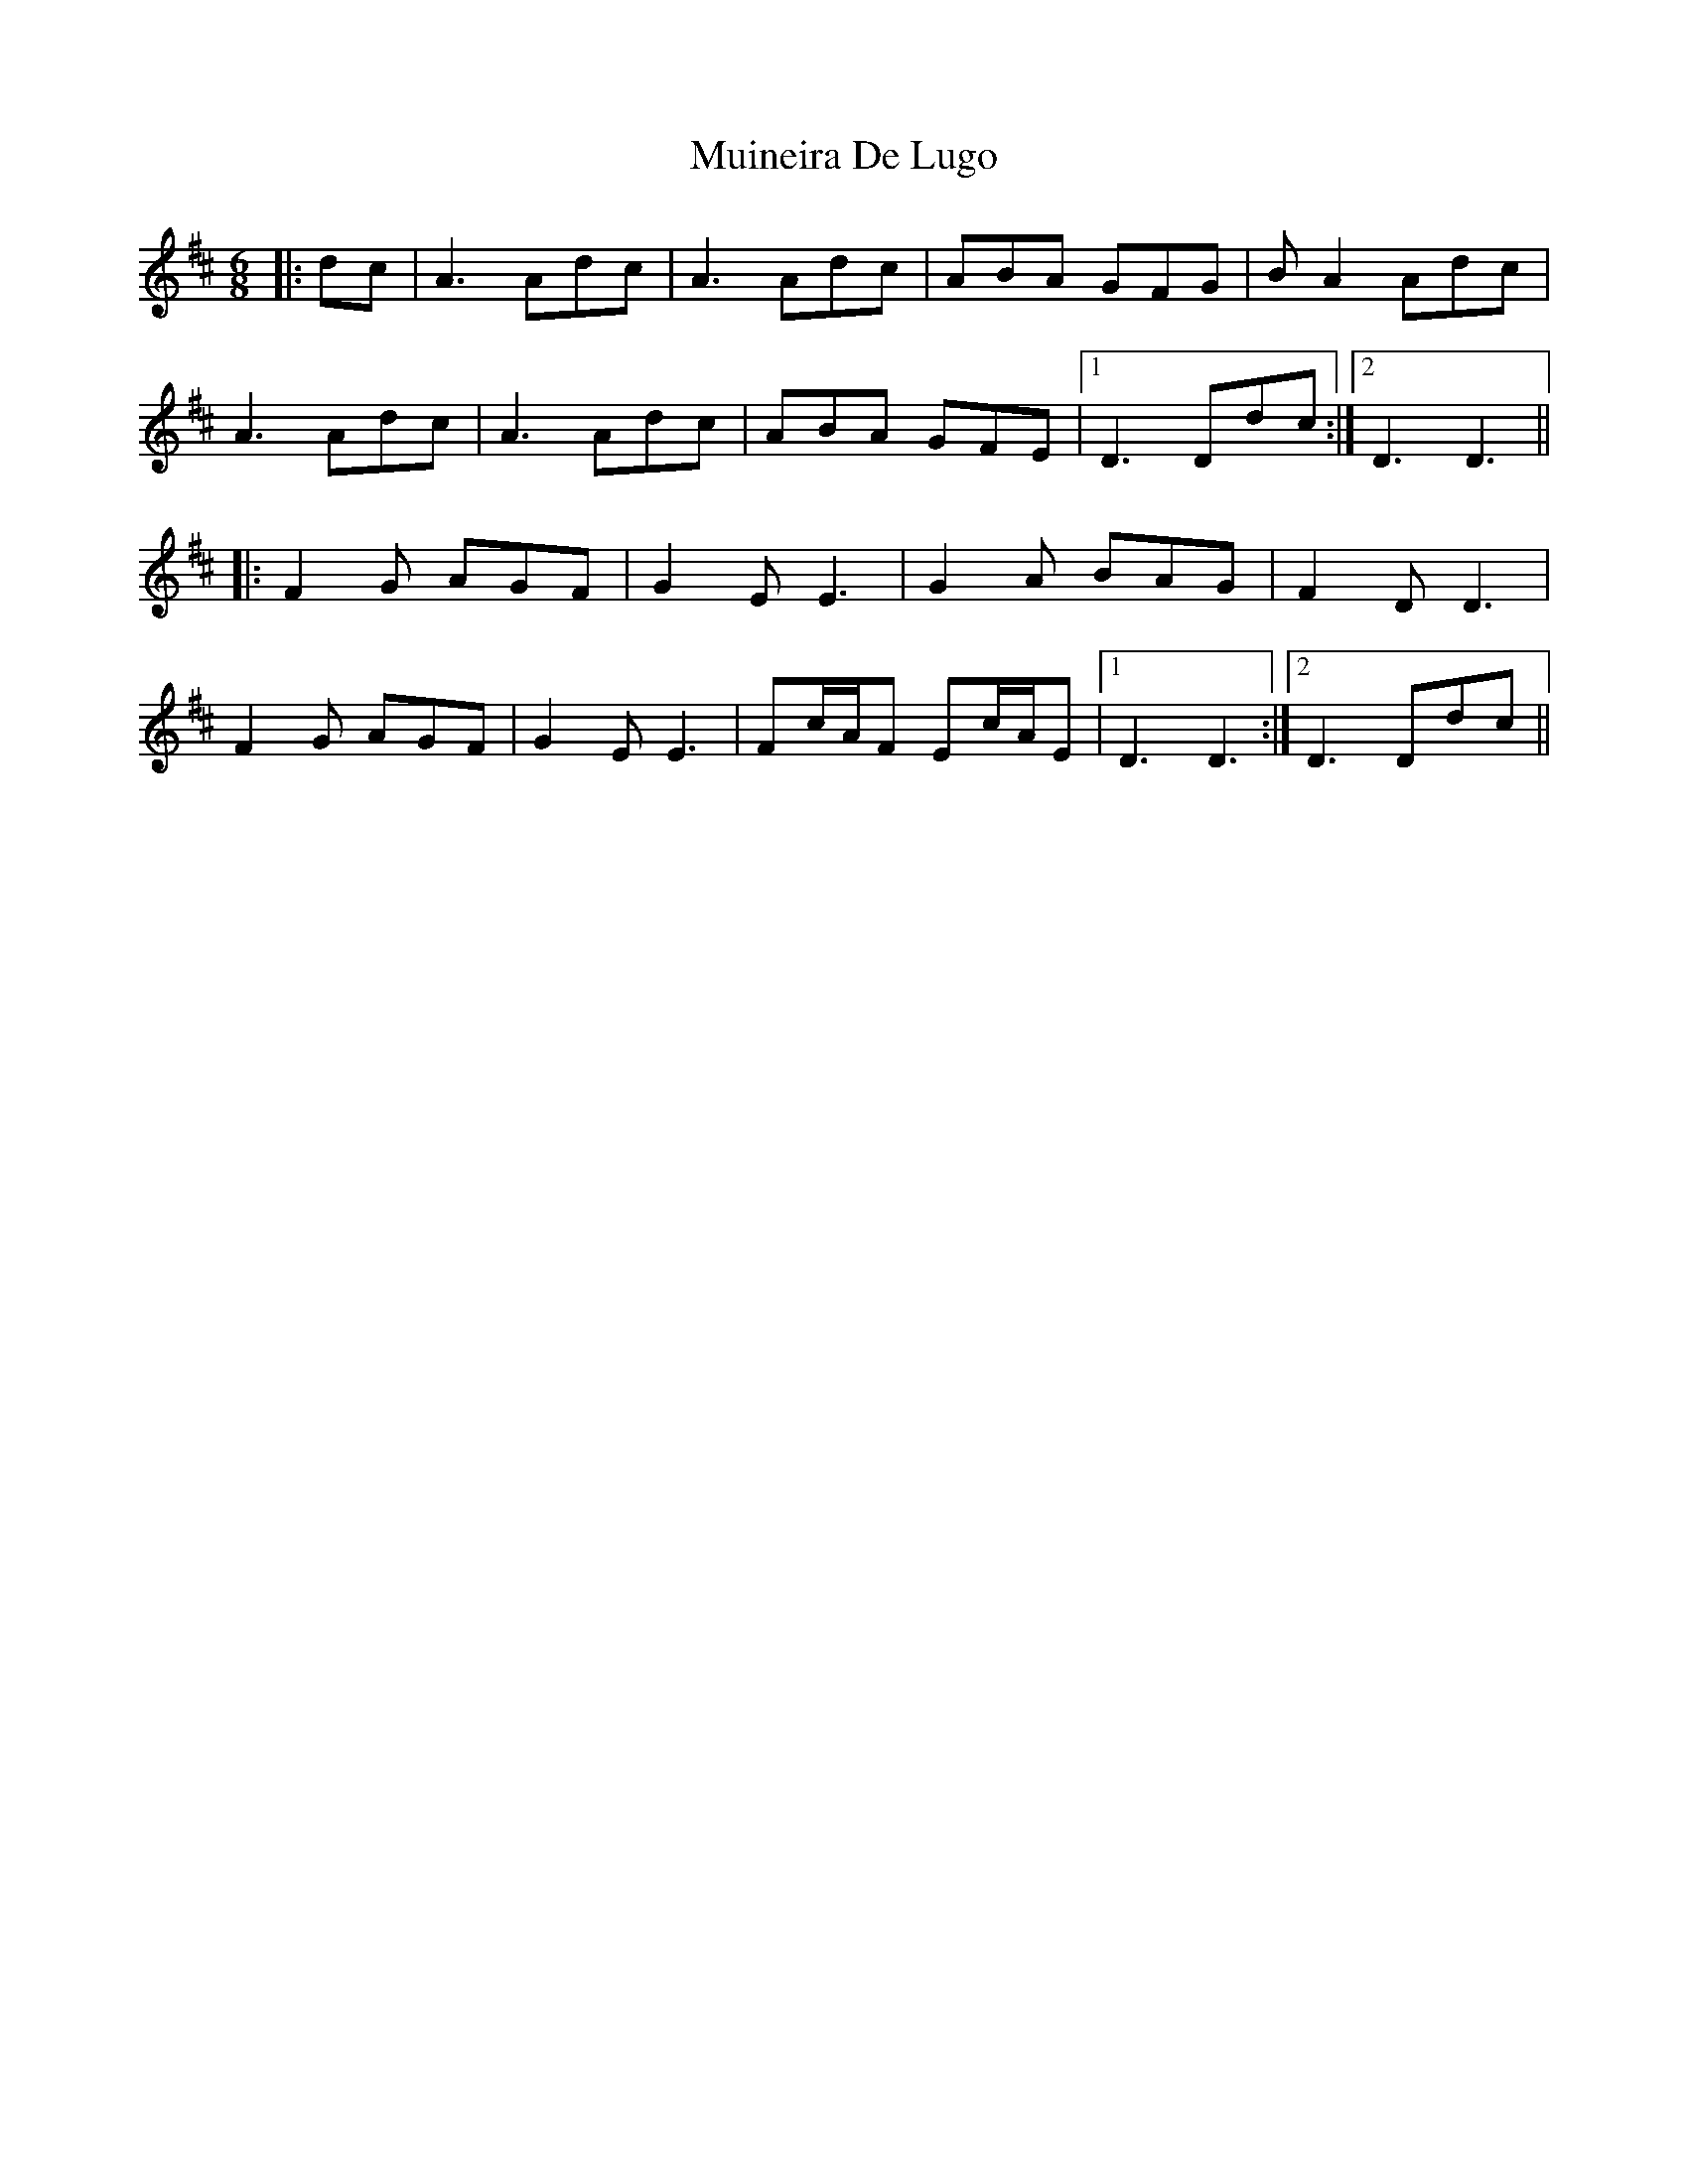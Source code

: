 X: 28372
T: Muineira De Lugo
R: jig
M: 6/8
K: Dmajor
|:dc|A3 Adc|A3 Adc|ABA GFG|B A2 Adc|
A3 Adc|A3 Adc|ABA GFE|1 D3 Ddc:|2 D3 D3||
|:F2 G AGF|G2 E E3|G2 A BAG|F2 D D3|
F2 G AGF|G2E E3|Fc/A/F Ec/A/E|1 D3 D3:|2 D3 Ddc||

